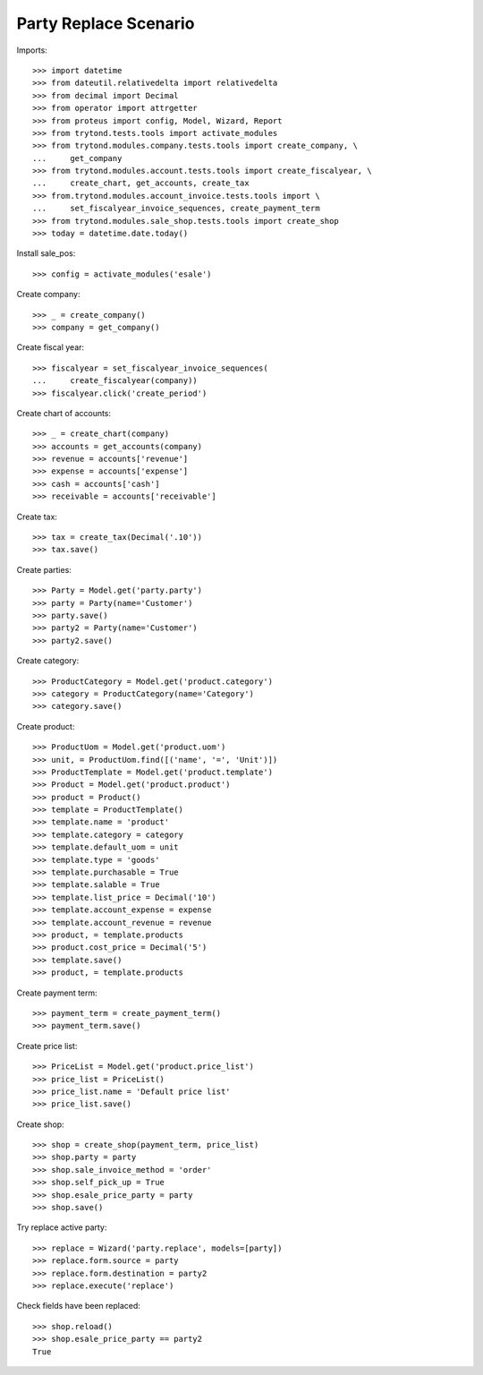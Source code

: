 ======================
Party Replace Scenario
======================

Imports::

    >>> import datetime
    >>> from dateutil.relativedelta import relativedelta
    >>> from decimal import Decimal
    >>> from operator import attrgetter
    >>> from proteus import config, Model, Wizard, Report
    >>> from trytond.tests.tools import activate_modules
    >>> from trytond.modules.company.tests.tools import create_company, \
    ...     get_company
    >>> from trytond.modules.account.tests.tools import create_fiscalyear, \
    ...     create_chart, get_accounts, create_tax
    >>> from.trytond.modules.account_invoice.tests.tools import \
    ...     set_fiscalyear_invoice_sequences, create_payment_term
    >>> from trytond.modules.sale_shop.tests.tools import create_shop
    >>> today = datetime.date.today()

Install sale_pos::

    >>> config = activate_modules('esale')

Create company::

    >>> _ = create_company()
    >>> company = get_company()

Create fiscal year::

    >>> fiscalyear = set_fiscalyear_invoice_sequences(
    ...     create_fiscalyear(company))
    >>> fiscalyear.click('create_period')

Create chart of accounts::

    >>> _ = create_chart(company)
    >>> accounts = get_accounts(company)
    >>> revenue = accounts['revenue']
    >>> expense = accounts['expense']
    >>> cash = accounts['cash']
    >>> receivable = accounts['receivable']

Create tax::

    >>> tax = create_tax(Decimal('.10'))
    >>> tax.save()

Create parties::

    >>> Party = Model.get('party.party')
    >>> party = Party(name='Customer')
    >>> party.save()
    >>> party2 = Party(name='Customer')
    >>> party2.save()

Create category::

    >>> ProductCategory = Model.get('product.category')
    >>> category = ProductCategory(name='Category')
    >>> category.save()

Create product::

    >>> ProductUom = Model.get('product.uom')
    >>> unit, = ProductUom.find([('name', '=', 'Unit')])
    >>> ProductTemplate = Model.get('product.template')
    >>> Product = Model.get('product.product')
    >>> product = Product()
    >>> template = ProductTemplate()
    >>> template.name = 'product'
    >>> template.category = category
    >>> template.default_uom = unit
    >>> template.type = 'goods'
    >>> template.purchasable = True
    >>> template.salable = True
    >>> template.list_price = Decimal('10')
    >>> template.account_expense = expense
    >>> template.account_revenue = revenue
    >>> product, = template.products
    >>> product.cost_price = Decimal('5')
    >>> template.save()
    >>> product, = template.products

Create payment term::

    >>> payment_term = create_payment_term()
    >>> payment_term.save()

Create price list::

    >>> PriceList = Model.get('product.price_list')
    >>> price_list = PriceList()
    >>> price_list.name = 'Default price list'
    >>> price_list.save()

Create shop::

    >>> shop = create_shop(payment_term, price_list)
    >>> shop.party = party
    >>> shop.sale_invoice_method = 'order'
    >>> shop.self_pick_up = True
    >>> shop.esale_price_party = party
    >>> shop.save()

Try replace active party::

    >>> replace = Wizard('party.replace', models=[party])
    >>> replace.form.source = party
    >>> replace.form.destination = party2
    >>> replace.execute('replace')

Check fields have been replaced::

    >>> shop.reload()
    >>> shop.esale_price_party == party2
    True

